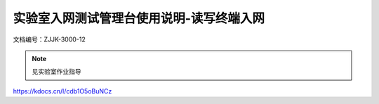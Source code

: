 ==========================================
实验室入网测试管理台使用说明-读写终端入网
==========================================


文档编号：ZJJK-3000-12


.. Note :: 见实验室作业指导

https://kdocs.cn/l/cdb1O5oBuNCz 





